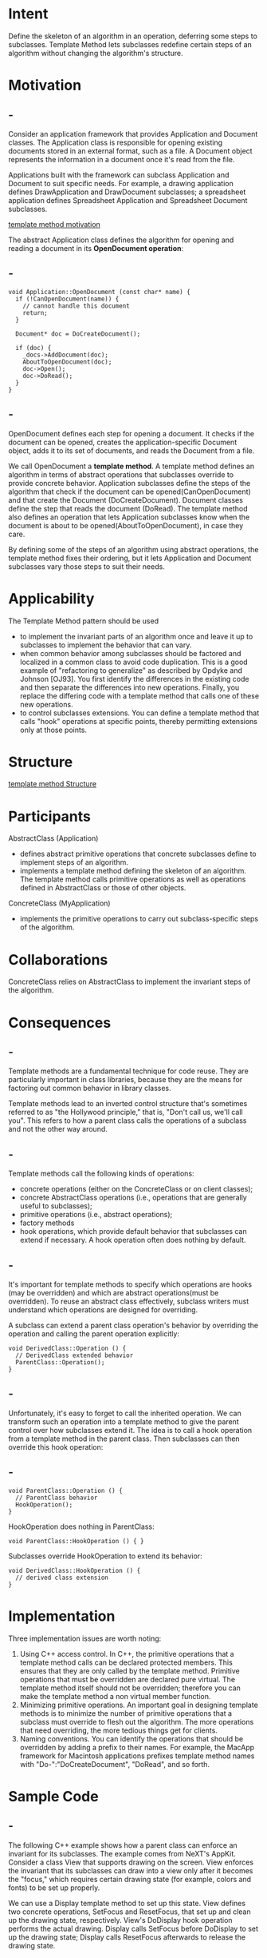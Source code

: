 * Intent
  Define the skeleton of an algorithm in an operation, deferring some steps to
  subclasses. Template Method lets subclasses redefine certain steps of an
  algorithm without changing the algorithm's structure.
* Motivation
** -
   Consider an application framework that provides Application and Document
   classes. The Application class is responsible for opening existing documents
   stored in an external format, such as a file. A Document object represents the
   information in a document once it's read from the file.

   Applications built with the framework can subclass Application and Document
   to suit specific needs. For example, a drawing application defines
   DrawApplication and DrawDocument subclasses; a spreadsheet application
   defines Spreadsheet Application and Spreadsheet Document subclasses.

   [[file:img/template method motivation.png][template method motivation]]

   The abstract Application class defines the algorithm for opening and reading
   a document in its *OpenDocument operation*:
** -
   #+begin_src c++
    void Application::OpenDocument (const char* name) {
      if (!CanOpenDocument(name)) {
        // cannot handle this document
        return;
      }

      Document* doc = DoCreateDocument();
  
      if (doc) {
        _docs->AddDocument(doc);
        AboutToOpenDocument(doc);
        doc->Open();
        doc->DoRead();
      }
    }
   #+end_src
** -
   OpenDocument defines each step for opening a document. It checks if the
   document can be opened, creates the application-specific Document object,
   adds it to its set of documents, and reads the Document from a file.

   We call OpenDocument a *template method*. A template method defines an
   algorithm in terms of abstract operations that subclasses override to provide
   concrete behavior. Application subclasses define the steps of the algorithm
   that check if the document can be opened(CanOpenDocument) and that create the
   Document (DoCreateDocument). Document classes define the step that reads the
   document (DoRead). The template method also defines an operation that lets
   Application subclasses know when the document is about to be
   opened(AboutToOpenDocument), in case they care.

   By defining some of the steps of an algorithm using abstract operations, the
   template method fixes their ordering, but it lets Application and Document
   subclasses vary those steps to suit their needs.
* Applicability
  The Template Method pattern should be used
  - to implement the invariant parts of an algorithm once and leave it up to
    subclasses to implement the behavior that can vary.
  - when common behavior among subclasses should be factored and localized in a
    common class to avoid code duplication. This is a good example of
    "refactoring to generalize" as described by Opdyke and Johnson [OJ93]. You
    first identify the differences in the existing code and then separate the
    differences into new operations. Finally, you replace the differing code
    with a template method that calls one of these new operations.
  - to control subclasses extensions. You can define a template method that
    calls "hook" operations at specific points, thereby permitting extensions
    only at those points.
* Structure
  [[file:img/template method Structure.png][template method Structure]]
* Participants
  AbstractClass (Application)
  - defines abstract primitive operations that concrete subclasses define to
    implement steps of an algorithm.
  - implements a template method defining the skeleton of an algorithm. The
    template method calls primitive operations as well as operations defined in
    AbstractClass or those of other objects.

  ConcreteClass (MyApplication)
  - implements the primitive operations to carry out subclass-specific steps of
    the algorithm.
* Collaborations
  ConcreteClass relies on AbstractClass to implement the invariant steps of the
  algorithm.
* Consequences
** -
   Template methods are a fundamental technique for code reuse. They are
   particularly important in class libraries, because they are the means for
   factoring out common behavior in library classes.

   Template methods lead to an inverted control structure that's sometimes
   referred to as "the Hollywood principle," that is, "Don't call us, we'll call
   you". This refers to how a parent class calls the operations of a subclass and
   not the other way around.
** -
   Template methods call the following kinds of operations:
   - concrete operations (either on the ConcreteClass or on client classes);
   - concrete AbstractClass operations (i.e., operations that are generally
     useful to subclasses);
   - primitive operations (i.e., abstract operations);
   - factory methods
   - hook operations, which provide default behavior that subclasses can extend
     if necessary. A hook operation often does nothing by default.
** -
   It's important for template methods to specify which operations are hooks
   (may be overridden) and which are abstract operations(must be overridden). To
   reuse an abstract class effectively, subclass writers must understand which
   operations are designed for overriding.

   A subclass can extend a parent class operation's behavior by overriding the
   operation and calling the parent operation explicitly:
   #+begin_src c++
    void DerivedClass::Operation () {
      // DerivedClass extended behavior
      ParentClass::Operation();
    }
   #+end_src
** -  
   Unfortunately, it's easy to forget to call the inherited operation. We can
   transform such an operation into a template method to give the parent control
   over how subclasses extend it. The idea is to call a hook operation from a
   template method in the parent class. Then subclasses can then override this
   hook operation:
** -
   #+begin_src c++
    void ParentClass::Operation () {
      // ParentClass behavior
      HookOperation();
    }
   #+end_src
   HookOperation does nothing in ParentClass:
   #+begin_src c++
    void ParentClass::HookOperation () { }
   #+end_src
   Subclasses override HookOperation to extend its behavior:
   #+begin_src c++
    void DerivedClass::HookOperation () {
      // derived class extension
    }
   #+end_src
* Implementation
  Three implementation issues are worth noting:
  1. Using C++ access control. In C++, the primitive operations that a template
     method calls can be declared protected members. This ensures that they are
     only called by the template method. Primitive operations that must be
     overridden are declared pure virtual. The template method itself should not
     be overridden; therefore you can make the template method a non virtual
     member function.
  2. Minimizing primitive operations. An important goal in designing template
     methods is to minimize the number of primitive operations that a subclass
     must override to flesh out the algorithm. The more operations that need
     overriding, the more tedious things get for clients.
  3. Naming conventions. You can identify the operations that should be
     overridden by adding a prefix to their names. For example, the MacApp
     framework for Macintosh applications prefixes template method names with
     "Do-":"DoCreateDocument", "DoRead", and so forth.
* Sample Code
** -
   The following C++ example shows how a parent class can enforce an invariant
   for its subclasses. The example comes from NeXT's AppKit. Consider a class
   View that supports drawing on the screen. View enforces the invariant that
   its subclasses can draw into a view only after it becomes the "focus," which
   requires certain drawing state (for example, colors and fonts) to be set up
   properly.

   We can use a Display template method to set up this state. View defines two
   concrete operations, SetFocus and ResetFocus, that set up and clean up the
   drawing state, respectively. View's DoDisplay hook operation performs the
   actual drawing. Display calls SetFocus before DoDisplay to set up the drawing
   state; Display calls ResetFocus afterwards to release the drawing state.
** -
   #+begin_src c++
     void View::Display () {
       SetFocus();
       DoDisplay();
       ResetFocus();
     }
   #+end_src
   To maintain the invariant, the View's clients always call Display, and View
   subclasses always override DoDisplay.

   DoDisplay does nothing in View:
   #+begin_src c++
      void View::DoDisplay () { }
   #+end_src
   Subclasses override it to add their specific drawing behavior:
   #+begin_src c++
     void MyView::DoDisplay () {
       // render the view's contents
     }
   #+end_src
* Known Uses
  Template methods are so fundamental that they can be found in almost every
  abstract class. Wirfs-Brock et al. provide a good overview and discussion of
  template methods.
* Related Patterns
  Factory Methods are often called by template methods. In the Motivation
  example, the factory method DoCreateDocument is called by the template method
  OpenDocument.

  Strategy: Template methods use inheritance to vary part of an algorithm.
  Strategies use delegation to vary the entire algorithm.
